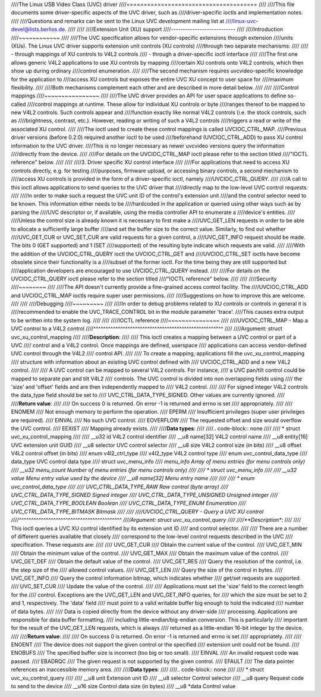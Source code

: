 ////The Linux USB Video Class (UVC) driver
////======================================
////
////This file documents some driver-specific aspects of the UVC driver, such as
////driver-specific ioctls and implementation notes.
////
////Questions and remarks can be sent to the Linux UVC development mailing list at
////linux-uvc-devel@lists.berlios.de.
////
////
////Extension Unit (XU) support
////---------------------------
////
////Introduction
////~~~~~~~~~~~~
////
////The UVC specification allows for vendor-specific extensions through extension
////units (XUs). The Linux UVC driver supports extension unit controls (XU controls)
////through two separate mechanisms:
////
////  - through mappings of XU controls to V4L2 controls
////  - through a driver-specific ioctl interface
////
////The first one allows generic V4L2 applications to use XU controls by mapping
////certain XU controls onto V4L2 controls, which then show up during ordinary
////control enumeration.
////
////The second mechanism requires uvcvideo-specific knowledge for the application to
////access XU controls but exposes the entire UVC XU concept to user space for
////maximum flexibility.
////
////Both mechanisms complement each other and are described in more detail below.
////
////
////Control mappings
////~~~~~~~~~~~~~~~~
////
////The UVC driver provides an API for user space applications to define so-called
////control mappings at runtime. These allow for individual XU controls or byte
////ranges thereof to be mapped to new V4L2 controls. Such controls appear and
////function exactly like normal V4L2 controls (i.e. the stock controls, such as
////brightness, contrast, etc.). However, reading or writing of such a V4L2 controls
////triggers a read or write of the associated XU control.
////
////The ioctl used to create these control mappings is called UVCIOC_CTRL_MAP.
////Previous driver versions (before 0.2.0) required another ioctl to be used
////beforehand (UVCIOC_CTRL_ADD) to pass XU control information to the UVC driver.
////This is no longer necessary as newer uvcvideo versions query the information
////directly from the device.
////
////For details on the UVCIOC_CTRL_MAP ioctl please refer to the section titled
////"IOCTL reference" below.
////
////
////3. Driver specific XU control interface
////
////For applications that need to access XU controls directly, e.g. for testing
////purposes, firmware upload, or accessing binary controls, a second mechanism to
////access XU controls is provided in the form of a driver-specific ioctl, namely
////UVCIOC_CTRL_QUERY.
////
////A call to this ioctl allows applications to send queries to the UVC driver that
////directly map to the low-level UVC control requests.
////
////In order to make such a request the UVC unit ID of the control's extension unit
////and the control selector need to be known. This information either needs to be
////hardcoded in the application or queried using other ways such as by parsing the
////UVC descriptor or, if available, using the media controller API to enumerate a
////device's entities.
////
////Unless the control size is already known it is necessary to first make a
////UVC_GET_LEN requests in order to be able to allocate a sufficiently large buffer
////and set the buffer size to the correct value. Similarly, to find out whether
////UVC_GET_CUR or UVC_SET_CUR are valid requests for a given control, a
////UVC_GET_INFO request should be made. The bits 0 (GET supported) and 1 (SET
////supported) of the resulting byte indicate which requests are valid.
////
////With the addition of the UVCIOC_CTRL_QUERY ioctl the UVCIOC_CTRL_GET and
////UVCIOC_CTRL_SET ioctls have become obsolete since their functionality is a
////subset of the former ioctl. For the time being they are still supported but
////application developers are encouraged to use UVCIOC_CTRL_QUERY instead.
////
////For details on the UVCIOC_CTRL_QUERY ioctl please refer to the section titled
////"IOCTL reference" below.
////
////
////Security
////~~~~~~~~
////
////The API doesn't currently provide a fine-grained access control facility. The
////UVCIOC_CTRL_ADD and UVCIOC_CTRL_MAP ioctls require super user permissions.
////
////Suggestions on how to improve this are welcome.
////
////
////Debugging
////~~~~~~~~~
////
////In order to debug problems related to XU controls or controls in general it is
////recommended to enable the UVC_TRACE_CONTROL bit in the module parameter 'trace'.
////This causes extra output to be written into the system log.
////
////
////IOCTL reference
////~~~~~~~~~~~~~~~
////
////UVCIOC_CTRL_MAP - Map a UVC control to a V4L2 control
////^^^^^^^^^^^^^^^^^^^^^^^^^^^^^^^^^^^^^^^^^^^^^^^^^^^^^
////
////Argument: struct uvc_xu_control_mapping
////
////**Description**:
////
////	This ioctl creates a mapping between a UVC control or part of a UVC
////	control and a V4L2 control. Once mappings are defined, userspace
////	applications can access vendor-defined UVC control through the V4L2
////	control API.
////
////	To create a mapping, applications fill the uvc_xu_control_mapping
////	structure with information about an existing UVC control defined with
////	UVCIOC_CTRL_ADD and a new V4L2 control.
////
////	A UVC control can be mapped to several V4L2 controls. For instance,
////	a UVC pan/tilt control could be mapped to separate pan and tilt V4L2
////	controls. The UVC control is divided into non overlapping fields using
////	the 'size' and 'offset' fields and are then independently mapped to
////	V4L2 control.
////
////	For signed integer V4L2 controls the data_type field should be set to
////	UVC_CTRL_DATA_TYPE_SIGNED. Other values are currently ignored.
////
////**Return value**:
////
////	On success 0 is returned. On error -1 is returned and errno is set
////	appropriately.
////
////	ENOMEM
////		Not enough memory to perform the operation.
////	EPERM
////		Insufficient privileges (super user privileges are required).
////	EINVAL
////		No such UVC control.
////	EOVERFLOW
////		The requested offset and size would overflow the UVC control.
////	EEXIST
////		Mapping already exists.
////
////**Data types**:
////
////.. code-block:: none
////
////	* struct uvc_xu_control_mapping
////
////	__u32	id		V4L2 control identifier
////	__u8	name[32]	V4L2 control name
////	__u8	entity[16]	UVC extension unit GUID
////	__u8	selector	UVC control selector
////	__u8	size		V4L2 control size (in bits)
////	__u8	offset		V4L2 control offset (in bits)
////	enum v4l2_ctrl_type
////		v4l2_type	V4L2 control type
////	enum uvc_control_data_type
////		data_type	UVC control data type
////	struct uvc_menu_info
////		*menu_info	Array of menu entries (for menu controls only)
////	__u32	menu_count	Number of menu entries (for menu controls only)
////
////	* struct uvc_menu_info
////
////	__u32	value		Menu entry value used by the device
////	__u8	name[32]	Menu entry name
////
////
////	* enum uvc_control_data_type
////
////	UVC_CTRL_DATA_TYPE_RAW		Raw control (byte array)
////	UVC_CTRL_DATA_TYPE_SIGNED	Signed integer
////	UVC_CTRL_DATA_TYPE_UNSIGNED	Unsigned integer
////	UVC_CTRL_DATA_TYPE_BOOLEAN	Boolean
////	UVC_CTRL_DATA_TYPE_ENUM		Enumeration
////	UVC_CTRL_DATA_TYPE_BITMASK	Bitmask
////
////
////UVCIOC_CTRL_QUERY - Query a UVC XU control
////^^^^^^^^^^^^^^^^^^^^^^^^^^^^^^^^^^^^^^^^^^
////Argument: struct uvc_xu_control_query
////
////**Description**:
////
////	This ioctl queries a UVC XU control identified by its extension unit ID
////	and control selector.
////
////	There are a number of different queries available that closely
////	correspond to the low-level control requests described in the UVC
////	specification. These requests are:
////
////	UVC_GET_CUR
////		Obtain the current value of the control.
////	UVC_GET_MIN
////		Obtain the minimum value of the control.
////	UVC_GET_MAX
////		Obtain the maximum value of the control.
////	UVC_GET_DEF
////		Obtain the default value of the control.
////	UVC_GET_RES
////		Query the resolution of the control, i.e. the step size of the
////		allowed control values.
////	UVC_GET_LEN
////		Query the size of the control in bytes.
////	UVC_GET_INFO
////		Query the control information bitmap, which indicates whether
////		get/set requests are supported.
////	UVC_SET_CUR
////		Update the value of the control.
////
////	Applications must set the 'size' field to the correct length for the
////	control. Exceptions are the UVC_GET_LEN and UVC_GET_INFO queries, for
////	which the size must be set to 2 and 1, respectively. The 'data' field
////	must point to a valid writable buffer big enough to hold the indicated
////	number of data bytes.
////
////	Data is copied directly from the device without any driver-side
////	processing. Applications are responsible for data buffer formatting,
////	including little-endian/big-endian conversion. This is particularly
////	important for the result of the UVC_GET_LEN requests, which is always
////	returned as a little-endian 16-bit integer by the device.
////
////**Return value**:
////
////	On success 0 is returned. On error -1 is returned and errno is set
////	appropriately.
////
////	ENOENT
////		The device does not support the given control or the specified
////		extension unit could not be found.
////	ENOBUFS
////		The specified buffer size is incorrect (too big or too small).
////	EINVAL
////		An invalid request code was passed.
////	EBADRQC
////		The given request is not supported by the given control.
////	EFAULT
////		The data pointer references an inaccessible memory area.
////
////**Data types**:
////
////.. code-block:: none
////
////	* struct uvc_xu_control_query
////
////	__u8	unit		Extension unit ID
////	__u8	selector	Control selector
////	__u8	query		Request code to send to the device
////	__u16	size		Control data size (in bytes)
////	__u8	*data		Control value
